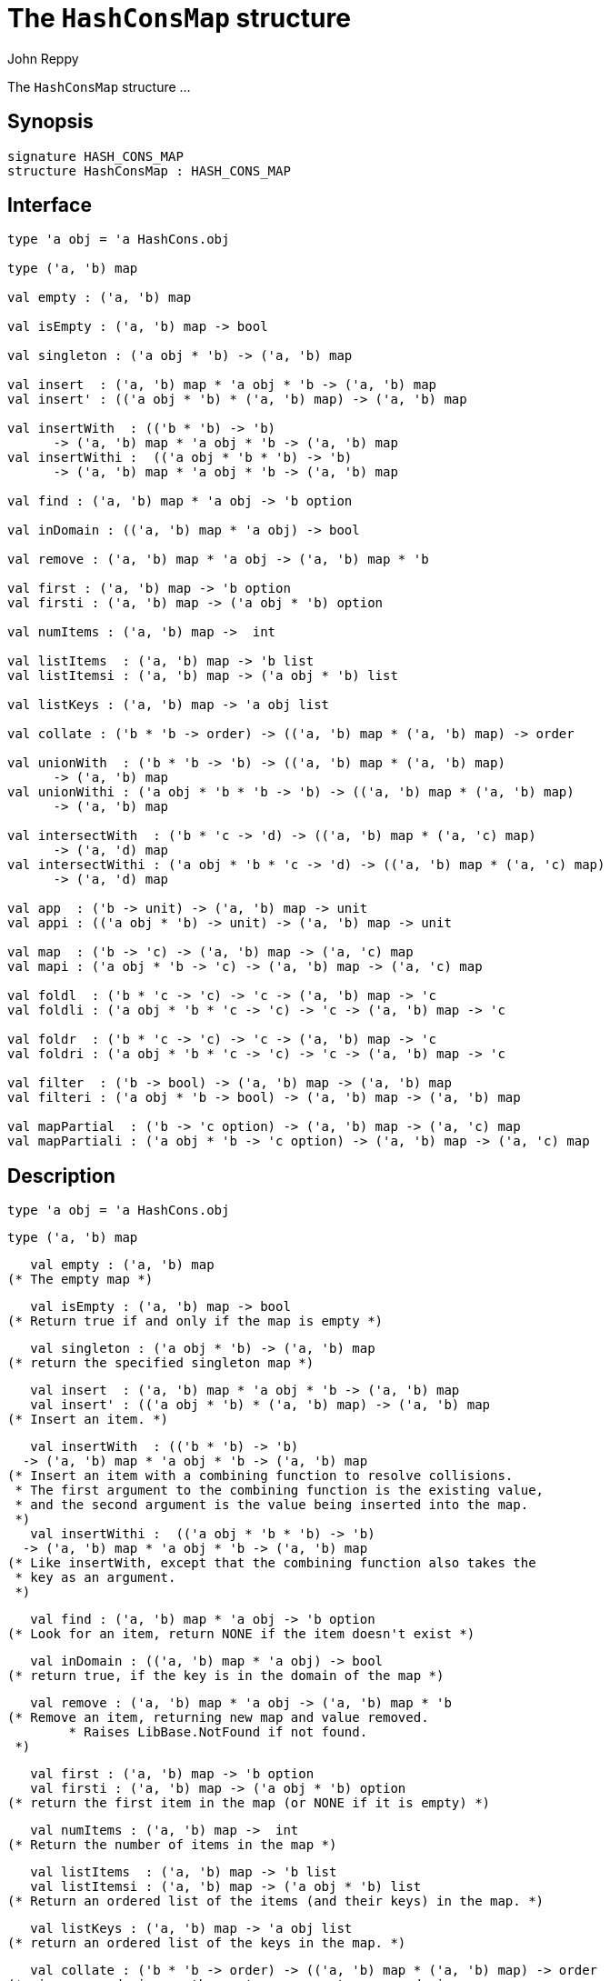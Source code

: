 = The `HashConsMap` structure
:Author: John Reppy
:Date: {release-date}
:stem: latexmath
:source-highlighter: pygments
:VERSION: {smlnj-version}

The `HashConsMap` structure ...

== Synopsis

[source,sml]
------------
signature HASH_CONS_MAP
structure HashConsMap : HASH_CONS_MAP
------------

== Interface

[source,sml]
------------
type 'a obj = 'a HashCons.obj

type ('a, 'b) map

val empty : ('a, 'b) map

val isEmpty : ('a, 'b) map -> bool

val singleton : ('a obj * 'b) -> ('a, 'b) map

val insert  : ('a, 'b) map * 'a obj * 'b -> ('a, 'b) map
val insert' : (('a obj * 'b) * ('a, 'b) map) -> ('a, 'b) map

val insertWith  : (('b * 'b) -> 'b)
      -> ('a, 'b) map * 'a obj * 'b -> ('a, 'b) map
val insertWithi :  (('a obj * 'b * 'b) -> 'b)
      -> ('a, 'b) map * 'a obj * 'b -> ('a, 'b) map

val find : ('a, 'b) map * 'a obj -> 'b option

val inDomain : (('a, 'b) map * 'a obj) -> bool

val remove : ('a, 'b) map * 'a obj -> ('a, 'b) map * 'b

val first : ('a, 'b) map -> 'b option
val firsti : ('a, 'b) map -> ('a obj * 'b) option

val numItems : ('a, 'b) map ->  int

val listItems  : ('a, 'b) map -> 'b list
val listItemsi : ('a, 'b) map -> ('a obj * 'b) list

val listKeys : ('a, 'b) map -> 'a obj list

val collate : ('b * 'b -> order) -> (('a, 'b) map * ('a, 'b) map) -> order

val unionWith  : ('b * 'b -> 'b) -> (('a, 'b) map * ('a, 'b) map)
      -> ('a, 'b) map
val unionWithi : ('a obj * 'b * 'b -> 'b) -> (('a, 'b) map * ('a, 'b) map)
      -> ('a, 'b) map

val intersectWith  : ('b * 'c -> 'd) -> (('a, 'b) map * ('a, 'c) map)
      -> ('a, 'd) map
val intersectWithi : ('a obj * 'b * 'c -> 'd) -> (('a, 'b) map * ('a, 'c) map)
      -> ('a, 'd) map

val app  : ('b -> unit) -> ('a, 'b) map -> unit
val appi : (('a obj * 'b) -> unit) -> ('a, 'b) map -> unit

val map  : ('b -> 'c) -> ('a, 'b) map -> ('a, 'c) map
val mapi : ('a obj * 'b -> 'c) -> ('a, 'b) map -> ('a, 'c) map

val foldl  : ('b * 'c -> 'c) -> 'c -> ('a, 'b) map -> 'c
val foldli : ('a obj * 'b * 'c -> 'c) -> 'c -> ('a, 'b) map -> 'c

val foldr  : ('b * 'c -> 'c) -> 'c -> ('a, 'b) map -> 'c
val foldri : ('a obj * 'b * 'c -> 'c) -> 'c -> ('a, 'b) map -> 'c

val filter  : ('b -> bool) -> ('a, 'b) map -> ('a, 'b) map
val filteri : ('a obj * 'b -> bool) -> ('a, 'b) map -> ('a, 'b) map

val mapPartial  : ('b -> 'c option) -> ('a, 'b) map -> ('a, 'c) map
val mapPartiali : ('a obj * 'b -> 'c option) -> ('a, 'b) map -> ('a, 'c) map
------------

== Description

    type 'a obj = 'a HashCons.obj

    type ('a, 'b) map

    val empty : ('a, 'b) map
	(* The empty map *)

    val isEmpty : ('a, 'b) map -> bool
	(* Return true if and only if the map is empty *)

    val singleton : ('a obj * 'b) -> ('a, 'b) map
	(* return the specified singleton map *)

    val insert  : ('a, 'b) map * 'a obj * 'b -> ('a, 'b) map
    val insert' : (('a obj * 'b) * ('a, 'b) map) -> ('a, 'b) map
	(* Insert an item. *)

    val insertWith  : (('b * 'b) -> 'b)
	  -> ('a, 'b) map * 'a obj * 'b -> ('a, 'b) map
	(* Insert an item with a combining function to resolve collisions.
	 * The first argument to the combining function is the existing value,
	 * and the second argument is the value being inserted into the map.
	 *)
    val insertWithi :  (('a obj * 'b * 'b) -> 'b)
	  -> ('a, 'b) map * 'a obj * 'b -> ('a, 'b) map
	(* Like insertWith, except that the combining function also takes the
	 * key as an argument.
	 *)

    val find : ('a, 'b) map * 'a obj -> 'b option
	(* Look for an item, return NONE if the item doesn't exist *)

    val inDomain : (('a, 'b) map * 'a obj) -> bool
	(* return true, if the key is in the domain of the map *)

    val remove : ('a, 'b) map * 'a obj -> ('a, 'b) map * 'b
	(* Remove an item, returning new map and value removed.
         * Raises LibBase.NotFound if not found.
	 *)

    val first : ('a, 'b) map -> 'b option
    val firsti : ('a, 'b) map -> ('a obj * 'b) option
	(* return the first item in the map (or NONE if it is empty) *)

    val numItems : ('a, 'b) map ->  int
	(* Return the number of items in the map *)

    val listItems  : ('a, 'b) map -> 'b list
    val listItemsi : ('a, 'b) map -> ('a obj * 'b) list
	(* Return an ordered list of the items (and their keys) in the map. *)

    val listKeys : ('a, 'b) map -> 'a obj list
	(* return an ordered list of the keys in the map. *)

    val collate : ('b * 'b -> order) -> (('a, 'b) map * ('a, 'b) map) -> order
	(* given an ordering on the map's range, return an ordering
	 * on the map.
	 *)

    val unionWith  : ('b * 'b -> 'b) -> (('a, 'b) map * ('a, 'b) map)
	  -> ('a, 'b) map
    val unionWithi : ('a obj * 'b * 'b -> 'b) -> (('a, 'b) map * ('a, 'b) map)
	  -> ('a, 'b) map
	(* return a map whose domain is the union of the domains of the two input
	 * maps, using the supplied function to define the map on elements that
	 * are in both domains.
	 *)

    val intersectWith  : ('b * 'c -> 'd) -> (('a, 'b) map * ('a, 'c) map)
	  -> ('a, 'd) map
    val intersectWithi : ('a obj * 'b * 'c -> 'd) -> (('a, 'b) map * ('a, 'c) map)
	  -> ('a, 'd) map
	(* return a map whose domain is the intersection of the domains of the
	 * two input maps, using the supplied function to define the range.
	 *)

    val app  : ('b -> unit) -> ('a, 'b) map -> unit
    val appi : (('a obj * 'b) -> unit) -> ('a, 'b) map -> unit
	(* Apply a function to the entries of the map in map order. *)

    val map  : ('b -> 'c) -> ('a, 'b) map -> ('a, 'c) map
    val mapi : ('a obj * 'b -> 'c) -> ('a, 'b) map -> ('a, 'c) map
	(* Create a new map by applying a map function to the
         * name/value pairs in the map.
         *)

    val foldl  : ('b * 'c -> 'c) -> 'c -> ('a, 'b) map -> 'c
    val foldli : ('a obj * 'b * 'c -> 'c) -> 'c -> ('a, 'b) map -> 'c
	(* Apply a folding function to the entries of the map
         * in increasing map order.
         *)

    val foldr  : ('b * 'c -> 'c) -> 'c -> ('a, 'b) map -> 'c
    val foldri : ('a obj * 'b * 'c -> 'c) -> 'c -> ('a, 'b) map -> 'c
	(* Apply a folding function to the entries of the map
         * in decreasing map order.
         *)

    val filter  : ('b -> bool) -> ('a, 'b) map -> ('a, 'b) map
    val filteri : ('a obj * 'b -> bool) -> ('a, 'b) map -> ('a, 'b) map
	(* Filter out those elements of the map that do not satisfy the
	 * predicate.  The filtering is done in increasing map order.
	 *)

    val mapPartial  : ('b -> 'c option) -> ('a, 'b) map -> ('a, 'c) map
    val mapPartiali : ('a obj * 'b -> 'c option) -> ('a, 'b) map -> ('a, 'c) map
	(* map a partial function over the elements of a map in increasing
	 * map order.
	 *)

== See Also

link:str-hash-cons.html[`HashCons`],
link:hash-cons-lib.html[__The HashCons Library__]
